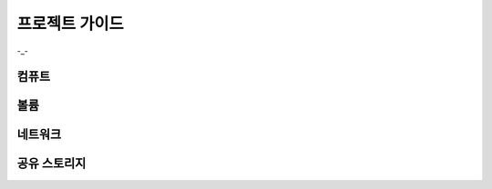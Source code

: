 프로젝트 가이드
=====================

-_-


컴퓨트
------------


볼륨
------------


네트워크
------------


공유 스토리지
------------
